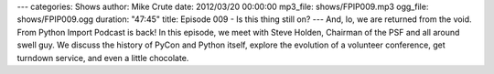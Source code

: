 ---
categories: Shows
author: Mike Crute
date: 2012/03/20 00:00:00
mp3_file: shows/FPIP009.mp3
ogg_file: shows/FPIP009.ogg
duration: "47:45"
title: Episode 009 - Is this thing still on?
---
And, lo, we are returned from the void. From Python Import Podcast is back! In
this episode, we meet with Steve Holden, Chairman of the PSF and all around
swell guy. We discuss the history of PyCon and Python itself, explore the
evolution of a volunteer conference, get turndown service, and even a little
chocolate.
